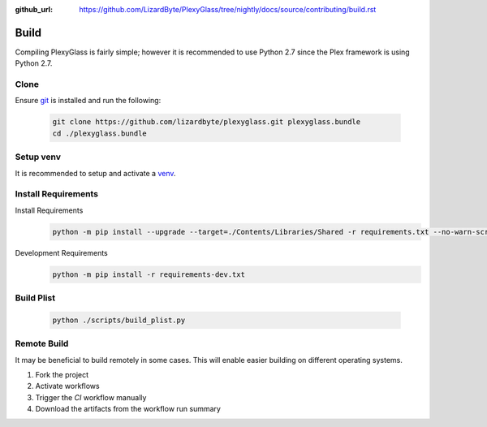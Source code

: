:github_url: https://github.com/LizardByte/PlexyGlass/tree/nightly/docs/source/contributing/build.rst

Build
=====
Compiling PlexyGlass is fairly simple; however it is recommended to use Python 2.7 since the Plex framework is using
Python 2.7.

Clone
-----
Ensure `git <https://git-scm.com/>`_ is installed and run the following:

   .. code-block:: bash

      git clone https://github.com/lizardbyte/plexyglass.git plexyglass.bundle
      cd ./plexyglass.bundle

Setup venv
----------
It is recommended to setup and activate a `venv`_.

Install Requirements
--------------------
Install Requirements
   .. code-block:: bash

      python -m pip install --upgrade --target=./Contents/Libraries/Shared -r requirements.txt --no-warn-script-location

Development Requirements
   .. code-block:: bash

      python -m pip install -r requirements-dev.txt

Build Plist
-----------
   .. code-block:: bash

      python ./scripts/build_plist.py

Remote Build
------------
It may be beneficial to build remotely in some cases. This will enable easier building on different operating systems.

#. Fork the project
#. Activate workflows
#. Trigger the `CI` workflow manually
#. Download the artifacts from the workflow run summary

.. _venv: https://docs.python.org/3/library/venv.html
